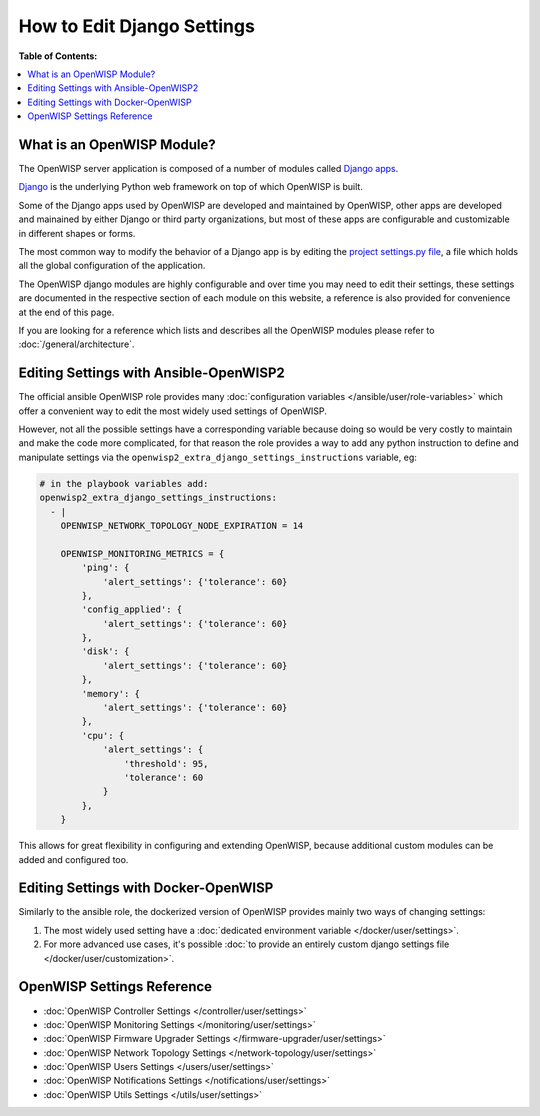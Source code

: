 How to Edit Django Settings
===========================

**Table of Contents:**

.. contents::
    :depth: 2
    :local:

What is an OpenWISP Module?
---------------------------

The OpenWISP server application is composed of a number of modules called
`Django apps
<https://docs.djangoproject.com/en/4.2/intro/reusable-apps/>`_.

`Django <https://djangoproject.com/>`_ is the underlying Python web
framework on top of which OpenWISP is built.

Some of the Django apps used by OpenWISP are developed and maintained by
OpenWISP, other apps are developed and mainained by either Django or third
party organizations, but most of these apps are configurable and
customizable in different shapes or forms.

The most common way to modify the behavior of a Django app is by editing
the `project settings.py file
<https://docs.djangoproject.com/en/4.2/topics/settings/>`_, a file which
holds all the global configuration of the application.

The OpenWISP django modules are highly configurable and over time you may
need to edit their settings, these settings are documented in the
respective section of each module on this website, a reference is also
provided for convenience at the end of this page.

If you are looking for a reference which lists and describes all the
OpenWISP modules please refer to :doc:`/general/architecture`.

Editing Settings with Ansible-OpenWISP2
---------------------------------------

The official ansible OpenWISP role provides many :doc:`configuration
variables </ansible/user/role-variables>` which offer a convenient way to
edit the most widely used settings of OpenWISP.

However, not all the possible settings have a corresponding variable
because doing so would be very costly to maintain and make the code more
complicated, for that reason the role provides a way to add any python
instruction to define and manipulate settings via the
``openwisp2_extra_django_settings_instructions`` variable, eg:

.. code-block::

    # in the playbook variables add:
    openwisp2_extra_django_settings_instructions:
      - |
        OPENWISP_NETWORK_TOPOLOGY_NODE_EXPIRATION = 14

        OPENWISP_MONITORING_METRICS = {
            'ping': {
                'alert_settings': {'tolerance': 60}
            },
            'config_applied': {
                'alert_settings': {'tolerance': 60}
            },
            'disk': {
                'alert_settings': {'tolerance': 60}
            },
            'memory': {
                'alert_settings': {'tolerance': 60}
            },
            'cpu': {
                'alert_settings': {
                    'threshold': 95,
                    'tolerance': 60
                }
            },
        }

This allows for great flexibility in configuring and extending OpenWISP,
because additional custom modules can be added and configured too.

Editing Settings with Docker-OpenWISP
-------------------------------------

Similarly to the ansible role, the dockerized version of OpenWISP provides
mainly two ways of changing settings:

1. The most widely used setting have a :doc:`dedicated environment
   variable </docker/user/settings>`.
2. For more advanced use cases, it's possible :doc:`to provide an entirely
   custom django settings file </docker/user/customization>`.

OpenWISP Settings Reference
---------------------------

- :doc:`OpenWISP Controller Settings </controller/user/settings>`
- :doc:`OpenWISP Monitoring Settings </monitoring/user/settings>`
- :doc:`OpenWISP Firmware Upgrader Settings
  </firmware-upgrader/user/settings>`
- :doc:`OpenWISP Network Topology Settings
  </network-topology/user/settings>`
- :doc:`OpenWISP Users Settings </users/user/settings>`
- :doc:`OpenWISP Notifications Settings </notifications/user/settings>`
- :doc:`OpenWISP Utils Settings </utils/user/settings>`
